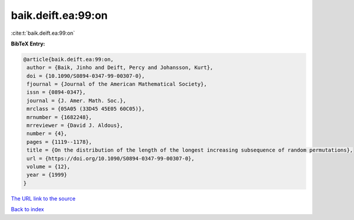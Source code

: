 baik.deift.ea:99:on
===================

:cite:t:`baik.deift.ea:99:on`

**BibTeX Entry:**

.. code-block:: bibtex

   @article{baik.deift.ea:99:on,
    author = {Baik, Jinho and Deift, Percy and Johansson, Kurt},
    doi = {10.1090/S0894-0347-99-00307-0},
    fjournal = {Journal of the American Mathematical Society},
    issn = {0894-0347},
    journal = {J. Amer. Math. Soc.},
    mrclass = {05A05 (33D45 45E05 60C05)},
    mrnumber = {1682248},
    mrreviewer = {David J. Aldous},
    number = {4},
    pages = {1119--1178},
    title = {On the distribution of the length of the longest increasing subsequence of random permutations},
    url = {https://doi.org/10.1090/S0894-0347-99-00307-0},
    volume = {12},
    year = {1999}
   }
`The URL link to the source <ttps://doi.org/10.1090/S0894-0347-99-00307-0}>`_


`Back to index <../By-Cite-Keys.html>`_
